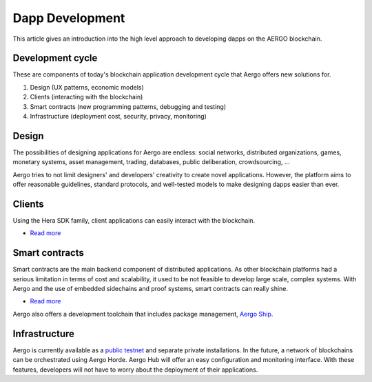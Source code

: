 Dapp Development
================

This article gives an introduction into the high level approach to developing dapps on the AERGO blockchain.

Development cycle
-----------------

These are components of today's blockchain application development cycle that Aergo offers new solutions for.

#. Design (UX patterns, economic models)

#. Clients (interacting with the blockchain)

#. Smart contracts (new programming patterns, debugging and testing)

#. Infrastructure (deployment cost, security, privacy, monitoring)


Design
------

The possibilities of designing applications for Aergo are endless:
social networks, distributed organizations, games, monetary systems, asset management, trading, databases, public deliberation, crowdsourcing, ...

Aergo tries to not limit designers' and developers' creativity to create novel applications.
However, the platform aims to offer reasonable guidelines, standard protocols, and well-tested models to make designing dapps easier than ever.

Clients
-------

Using the Hera SDK family, client applications can easily interact with the blockchain.

* `Read more <../sdks/index.html>`__

Smart contracts
---------------

Smart contracts are the main backend component of distributed applications.
As other blockchain platforms had a serious limitation in terms of cost and scalability, it used to be not feasible to develop large scale, complex systems.
With Aergo and the use of embedded sidechains and proof systems, smart contracts can really shine. 

* `Read more <../smart-contracts/index.html>`__

Aergo also offers a development toolchain that includes package management, `Aergo Ship <../tools/ship.html>`_.

Infrastructure
--------------

Aergo is currently available as a `public testnet <../using-network/connecting.rst#testnet>`_ and separate private installations.
In the future, a network of blockchains can be orchestrated using Aergo Horde. Aergo Hub will offer an easy configuration and monitoring interface.
With these features, developers will not have to worry about the deployment of their applications.

